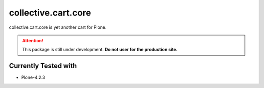 ====================
collective.cart.core
====================

collective.cart.core is yet another cart for Plone.

.. ATTENTION::
    This package is still under development.
    **Do not user for the production site.**

Currently Tested with
---------------------

* Plone-4.2.3
